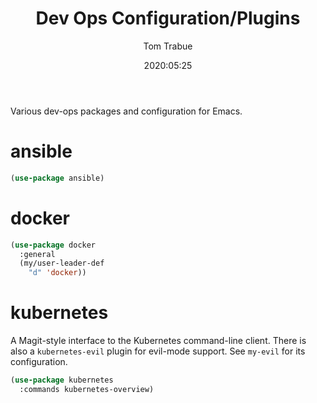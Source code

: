 #+title:  Dev Ops Configuration/Plugins
#+author: Tom Trabue
#+email:  tom.trabue@gmail.com
#+date:   2020:05:25
#+STARTUP: fold

Various dev-ops packages and configuration for Emacs.

* ansible
  #+begin_src emacs-lisp
    (use-package ansible)
  #+end_src

* docker
  #+begin_src emacs-lisp
    (use-package docker
      :general
      (my/user-leader-def
        "d" 'docker))
  #+end_src

* kubernetes
  A Magit-style interface to the Kubernetes command-line client.
  There is also a =kubernetes-evil= plugin for evil-mode support.
  See =my-evil= for its configuration.

  #+begin_src emacs-lisp
    (use-package kubernetes
      :commands kubernetes-overview)
  #+end_src
